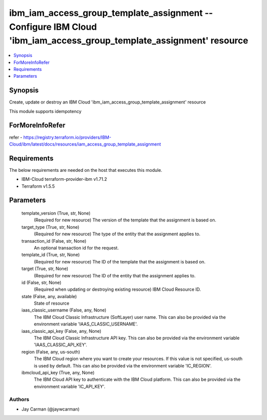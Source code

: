 
ibm_iam_access_group_template_assignment -- Configure IBM Cloud 'ibm_iam_access_group_template_assignment' resource
===================================================================================================================

.. contents::
   :local:
   :depth: 1


Synopsis
--------

Create, update or destroy an IBM Cloud 'ibm_iam_access_group_template_assignment' resource

This module supports idempotency


ForMoreInfoRefer
----------------
refer - https://registry.terraform.io/providers/IBM-Cloud/ibm/latest/docs/resources/iam_access_group_template_assignment

Requirements
------------
The below requirements are needed on the host that executes this module.

- IBM-Cloud terraform-provider-ibm v1.71.2
- Terraform v1.5.5



Parameters
----------

  template_version (True, str, None)
    (Required for new resource) The version of the template that the assignment is based on.


  target_type (True, str, None)
    (Required for new resource) The type of the entity that the assignment applies to.


  transaction_id (False, str, None)
    An optional transaction id for the request.


  template_id (True, str, None)
    (Required for new resource) The ID of the template that the assignment is based on.


  target (True, str, None)
    (Required for new resource) The ID of the entity that the assignment applies to.


  id (False, str, None)
    (Required when updating or destroying existing resource) IBM Cloud Resource ID.


  state (False, any, available)
    State of resource


  iaas_classic_username (False, any, None)
    The IBM Cloud Classic Infrastructure (SoftLayer) user name. This can also be provided via the environment variable 'IAAS_CLASSIC_USERNAME'.


  iaas_classic_api_key (False, any, None)
    The IBM Cloud Classic Infrastructure API key. This can also be provided via the environment variable 'IAAS_CLASSIC_API_KEY'.


  region (False, any, us-south)
    The IBM Cloud region where you want to create your resources. If this value is not specified, us-south is used by default. This can also be provided via the environment variable 'IC_REGION'.


  ibmcloud_api_key (True, any, None)
    The IBM Cloud API key to authenticate with the IBM Cloud platform. This can also be provided via the environment variable 'IC_API_KEY'.













Authors
~~~~~~~

- Jay Carman (@jaywcarman)

